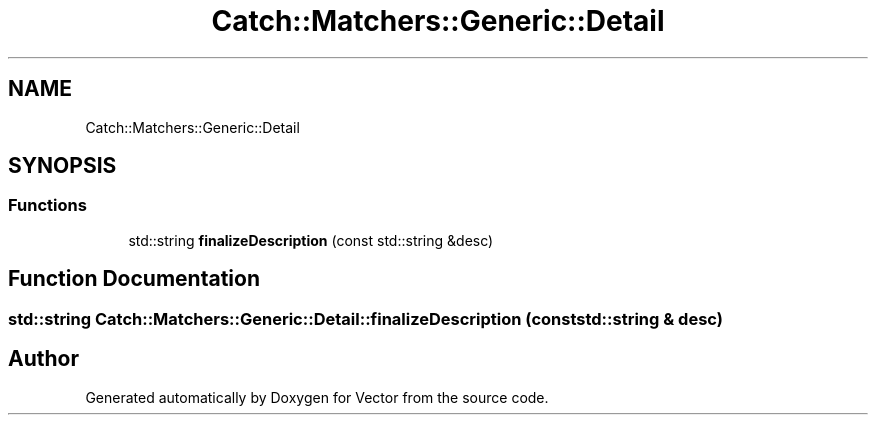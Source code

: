 .TH "Catch::Matchers::Generic::Detail" 3 "Version v3.0" "Vector" \" -*- nroff -*-
.ad l
.nh
.SH NAME
Catch::Matchers::Generic::Detail
.SH SYNOPSIS
.br
.PP
.SS "Functions"

.in +1c
.ti -1c
.RI "std::string \fBfinalizeDescription\fP (const std::string &desc)"
.br
.in -1c
.SH "Function Documentation"
.PP 
.SS "std::string Catch::Matchers::Generic::Detail::finalizeDescription (const std::string & desc)"

.SH "Author"
.PP 
Generated automatically by Doxygen for Vector from the source code\&.

